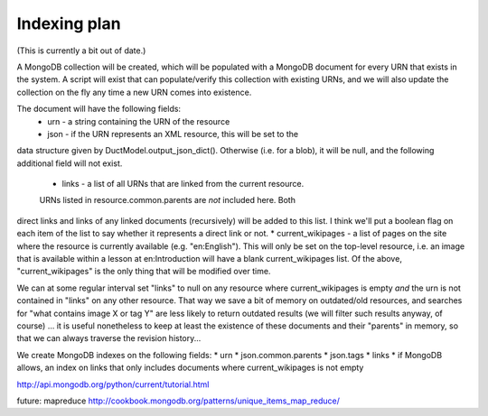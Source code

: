 Indexing plan
=============

(This is currently a bit out of date.)

A MongoDB collection will be created, which will be populated with a
MongoDB document for every URN that exists in the system.  A script will
exist that can populate/verify this collection with existing URNs, and
we will also update the collection on the fly any time a new URN comes
into existence.

The document will have the following fields:
 * urn - a string containing the URN of the resource
 * json - if the URN represents an XML resource, this will be set to the
data structure given by DuctModel.output_json_dict().  Otherwise (i.e.
for a blob), it will be null, and the following additional field will
not exist.
 * links - a list of all URNs that are linked from the current resource.
 URNs listed in resource.common.parents are *not* included here.  Both
direct links and links of any linked documents (recursively) will be
added to this list.  I think we'll put a boolean flag on each item of
the list to say whether it represents a direct link or not.
* current_wikipages - a list of pages on the site where the resource is
currently available (e.g. "en:English").  This will only be set on the
top-level resource, i.e. an image that is available within a lesson at
en:Introduction will have a blank current_wikipages list.
Of the above, "current_wikipages" is the only thing that will be
modified over time.

We can at some regular interval set "links" to null on any resource
where current_wikipages is empty *and* the urn is not contained in
"links" on any other resource.  That way we save a bit of memory on
outdated/old resources, and searches for "what contains image X or tag
Y" are less likely to return outdated results (we will filter such
results anyway, of course)  ... it is useful nonetheless to keep at
least the existence of these documents and their "parents" in memory, so
that we can always traverse the revision history...

We create MongoDB indexes on the following fields:
* urn
* json.common.parents
* json.tags
* links
* if MongoDB allows, an index on links that only includes documents
where current_wikipages is not empty

http://api.mongodb.org/python/current/tutorial.html

future: mapreduce http://cookbook.mongodb.org/patterns/unique_items_map_reduce/
